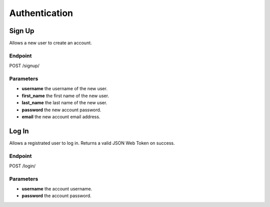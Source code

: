 Authentication
==============

Sign Up
-------
Allows a new user to create an account.

Endpoint
~~~~~~~~
POST /signup/

Parameters
~~~~~~~~~~
* **username** the username of the new user.
* **first_name** the first name of the new user.
* **last_name** the last name of the new user.
* **password** the new account password.
* **email** the new account email address.

Log In
------
Allows a registrated user to log in.
Returns a valid JSON Web Token on success.

Endpoint
~~~~~~~~
POST /login/

Parameters
~~~~~~~~~~
* **username** the account username.
* **password** the account password.
